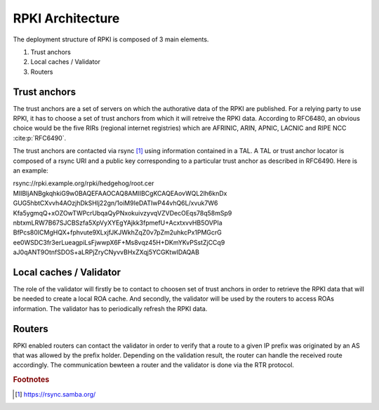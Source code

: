 .. _rpki_architecture:

RPKI Architecture
==================

.. sectionauthor:: Emile Giot <emile.giot@student.uclouvain.be>
.. sectionauthor:: François Duchêne <francois.duchene@student.uclouvain.be>

The deployment structure of RPKI is composed of 3 main elements.

1. Trust anchors
2. Local caches / Validator
3. Routers

-------------
Trust anchors
-------------

The trust anchors are a set of servers on which the authorative data of the RPKI are published.
For a relying party to use RPKI, it has to choose a set of trust anchors from which it will retreive the
RPKI data. According to RFC6480, an obvious choice would be the five RIRs (regional internet registries)
which are AFRINIC, ARIN, APNIC, LACNIC and RIPE NCC :cite:p:`RFC6490`.

The trust anchors are contacted via rsync [#fn1]_ using information contained in a TAL. A TAL or trust
anchor locator is composed of a rsync URI and a public key corresponding to a particular trust anchor as
described in RFC6490. Here is an example:


.. line-block::
| rsync://rpki.example.org/rpki/hedgehog/root.cer
| MIIBIjANBgkqhkiG9w0BAQEFAAOCAQ8AMIIBCgKCAQEAovWQL2lh6knDx
| GUG5hbtCXvvh4AOzjhDkSHlj22gn/1oiM9IeDATIwP44vhQ6L/xvuk7W6
| Kfa5ygmqQ+xOZOwTWPcrUbqaQyPNxokuivzyvqVZVDecOEqs78q58mSp9
| nbtxmLRW7B67SJCBSzfa5XpVyXYEgYAjkk3fpmefU+AcxtxvvHB5OVPIa
| BfPcs80ICMgHQX+fphvute9XLxjfJKJWkhZqZ0v7pZm2uhkcPx1PMGcrG
| ee0WSDC3fr3erLueagpiLsFjwwpX6F+Ms8vqz45H+DKmYKvPSstZjCCq9
| aJ0qANT9OtnfSDOS+aLRPjZryCNyvvBHxZXqj5YCGKtwIDAQAB

-------------------------
Local caches / Validator
-------------------------
The role of the validator will firstly be to contact to choosen set of trust anchors in order to retrieve 
the RPKI data that will be needed to create a local ROA cache. And secondly, the validator will be used
by the routers to access ROAs information. The validator has to periodically refresh the RPKI data.

--------
Routers
--------
RPKI enabled routers can contact the validator in order to verify that a route to a given IP prefix was 
originated by an AS that was allowed by the prefix holder. Depending on the validation result, the router
can handle the received route accordingly.
The communication bewteen a router and the validator is done via the RTR protocol.



.. rubric:: Footnotes

.. [#fn1] https://rsync.samba.org/
